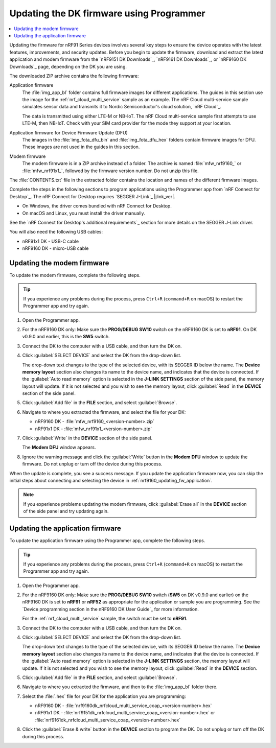 .. _nrf9161_ug_updating_fw_programmer:
.. _nrf9160_ug_updating_fw_programmer:

Updating the DK firmware using Programmer
#########################################

.. contents::
   :local:
   :depth: 2

Updating the firmware for nRF91 Series devices involves several key steps to ensure the device operates with the latest features, improvements, and security updates.
Before you begin to update the firmware, download and extract the latest application and modem firmware from the `nRF9151 DK Downloads`_, `nRF9161 DK Downloads`_, or `nRF9160 DK Downloads`_ page, depending on the DK you are using.

The downloaded ZIP archive contains the following firmware:

Application firmware
  The :file:`img_app_bl` folder contains full firmware images for different applications.
  The guides in this section use the image for the :ref:`nrf_cloud_multi_service` sample as an example.
  The nRF Cloud multi-service sample simulates sensor data and transmits it to Nordic Semiconductor's cloud solution, `nRF Cloud`_.

  The data is transmitted using either LTE-M or NB-IoT.
  The nRF Cloud multi-service sample first attempts to use LTE-M, then NB-IoT.
  Check with your SIM card provider for the mode they support at your location.

  .. tabs::

     .. group-tab:: nRF9151 DK

        * For the Onomondo SIM card, check the `Onomondo LTE-M coverage`_ and `Onomondo NB-IoT coverage`_ to see if your country is supported.

        * For the Wireless Logic SIM card, check the `Wireless Logic LTE-M/NB-IoT network coverage`_ to see if your country is supported.

     .. group-tab:: nRF9161 DK

        For the Onomondo SIM card, check the `Onomondo LTE-M coverage`_ and `Onomondo NB-IoT coverage`_ to see the network coverage for different countries.

     .. group-tab:: nRF9160 DK

        For the iBasis SIM card provided with the nRF9160 DK, see `iBasis IoT network coverage`_.

Application firmware for Device Firmware Update (DFU)
  The images in the :file:`img_fota_dfu_bin` and :file:`img_fota_dfu_hex` folders contain firmware images for DFU.
  These images are not used in the guides in this section.

Modem firmware
  The modem firmware is in a ZIP archive instead of a folder.
  The archive is named :file:`mfw_nrf9160_` or :file:`mfw_nrf91x1_`, followed by the firmware version number.
  Do not unzip this file.

The :file:`CONTENTS.txt` file in the extracted folder contains the location and names of the different firmware images.

Complete the steps in the following sections to program applications using the Programmer app from `nRF Connect for Desktop`_.
The nRF Connect for Desktop requires `SEGGER J-Link`_ |jlink_ver|.

* On Windows, the driver comes bundled with nRF Connect for Desktop.
* On macOS and Linux, you must install the driver manually.

See the `nRF Connect for Desktop's additional requirements`_ section for more details on the SEGGER J-Link driver.

You will also need the following USB cables:

* nRF91x1 DK - USB-C cable
* nRF9160 DK - micro-USB cable

.. _nrf9161_updating_fw_modem:
.. _nrf9160_updating_fw_modem:
.. _nrf9160_gs_updating_fw_modem:

Updating the modem firmware
***************************

To update the modem firmware, complete the following steps.

.. tip::
    If you experience any problems during the process, press ``Ctrl+R`` (``command+R`` on macOS) to restart the Programmer app and try again.

1. Open the Programmer app.
#. For the nRF9160 DK only: Make sure the **PROG/DEBUG SW10** switch on the nRF9160 DK is set to **nRF91**.
   On DK v0.9.0 and earlier, this is the **SW5** switch.
#. Connect the DK to the computer with a USB cable, and then turn the DK on.
#. Click :guilabel:`SELECT DEVICE` and select the DK from the drop-down list.

   .. tabs::

      .. group-tab:: nRF91x1 DK

         .. figure:: images/programmer_select_device_nrf9151.png
            :alt: Programmer - Select device (nRF9151 DK shown)

            Programmer - Select device (nRF9151 DK shown)

      .. group-tab:: nRF9160 DK

         .. figure:: images/programmer_selectdevice_nrf9160.png
            :alt: Programmer - Select device

            Programmer - Select device

   The drop-down text changes to the type of the selected device, with its SEGGER ID below the name.
   The **Device memory layout** section also changes its name to the device name, and indicates that the device is connected.
   If the :guilabel:`Auto read memory` option is selected in the **J-LINK SETTINGS** section of the side panel, the memory layout will update.
   If it is not selected and you wish to see the memory layout, click :guilabel:`Read` in the **DEVICE** section of the side panel.

#. Click :guilabel:`Add file` in the **FILE** section, and select :guilabel:`Browse`.
#. Navigate to where you extracted the firmware, and select the file for your DK:

   * nRF9160 DK - :file:`mfw_nrf9160_<version-number>.zip`
   * nRF91x1 DK - :file:`mfw_nrf91x1_<version-number>.zip`

#. Click :guilabel:`Write` in the **DEVICE** section of the side panel.

   .. tabs::

      .. group-tab:: nRF91x1 DK

         .. figure:: images/programmer_hex_write_nrf9151.png
            :alt: Programmer - Write (nRF9151 DK shown)

            Programmer - Write (nRF9151 DK shown)

      .. group-tab:: nRF9160 DK

         .. figure:: images/programmer_write_nrf9160dk.png
            :alt: Programmer - Write

            Programmer - Write

   The **Modem DFU** window appears.

   .. tabs::

      .. group-tab:: nRF91x1 DK

         .. figure:: images/programmerapp_modemdfu_nrf9151.png
            :alt: Modem DFU window (nRF9151 DK shown)

            The Modem DFU window (nRF9151 DK shown)

      .. group-tab:: nRF9160 DK

         .. figure:: images/programmerapp_modemdfu.png
            :alt: Modem DFU window

            The Modem DFU window

#. Ignore the warning message and click the :guilabel:`Write` button in the **Modem DFU** window to update the firmware.
   Do not unplug or turn off the device during this process.

When the update is complete, you see a success message.
If you update the application firmware now, you can skip the initial steps about connecting and selecting the device in :ref:`nrf9160_updating_fw_application`.

.. note::

   If you experience problems updating the modem firmware, click :guilabel:`Erase all` in the **DEVICE** section of the side panel and try updating again.

.. _nrf9161_updating_fw_application:
.. _nrf9160_updating_fw_application:
.. _nrf9160_gs_updating_fw_application:

Updating the application firmware
*********************************

To update the application firmware using the Programmer app, complete the following steps.

.. tip::
    If you experience any problems during the process, press ``Ctrl+R`` (``command+R`` on macOS) to restart the Programmer app and try again.

1. Open the Programmer app.
#. For the nRF9160 DK only: Make sure the **PROG/DEBUG SW10** switch (**SW5** on DK v0.9.0 and earlier) on the nRF9160 DK is set to **nRF91** or **nRF52** as appropriate for the application or sample you are programming.
   See the `Device programming section in the nRF9160 DK User Guide`_ for more information.

   For the :ref:`nrf_cloud_multi_service` sample, the switch must be set to **nRF91**.

#. Connect the DK to the computer with a USB cable, and then turn the DK on.
#. Click :guilabel:`SELECT DEVICE` and select the DK from the drop-down list.

   .. tabs::

      .. group-tab:: nRF91x1 DK

         .. figure:: images/programmer_select_device_nrf9151.png
            :alt: Programmer - Select device (nRF9151 DK shown)

            Programmer - Select device (nRF9151 DK shown)

      .. group-tab:: nRF9160 DK

         .. figure:: images/programmer_selectdevice_nrf9160.png
            :alt: Programmer - Select device

            Programmer - Select device

   The drop-down text changes to the type of the selected device, with its SEGGER ID below the name.
   The **Device memory layout** section also changes its name to the device name, and indicates that the device is connected.
   If the :guilabel:`Auto read memory` option is selected in the **J-LINK SETTINGS** section, the memory layout will update.
   If it is not selected and you wish to see the memory layout, click :guilabel:`Read` in the **DEVICE** section.

#. Click :guilabel:`Add file` in the **FILE** section, and select :guilabel:`Browse`.
#. Navigate to where you extracted the firmware, and then to the :file:`img_app_bl` folder there.
#. Select the :file:`.hex` file for your DK for the application you are programming:

   * nRF9160 DK - :file:`nrf9160dk_nrfcloud_multi_service_coap_<version-number>.hex`
   * nRF91x1 DK - :file:`nrf9151dk_nrfcloud_multi_service_coap_<version-number>.hex` or :file:`nrf9161dk_nrfcloud_multi_service_coap_<version-number>.hex`

#. Click the :guilabel:`Erase & write` button in the **DEVICE** section to program the DK.
   Do not unplug or turn off the DK during this process.

   .. tabs::

      .. group-tab:: nRF91x1 DK

         .. figure:: images/programmer_erasewrite_nrf9151dk.png
            :alt: Programmer - Erase & write (nRF9151 DK shown)

            Programmer - Erase & write (nRF9151 DK shown)

      .. group-tab:: nRF9160 DK

         .. figure:: images/programmer_erasewrite_nrf9160dk.png
            :alt: Programmer - Erase & write

            Programmer - Erase & write
